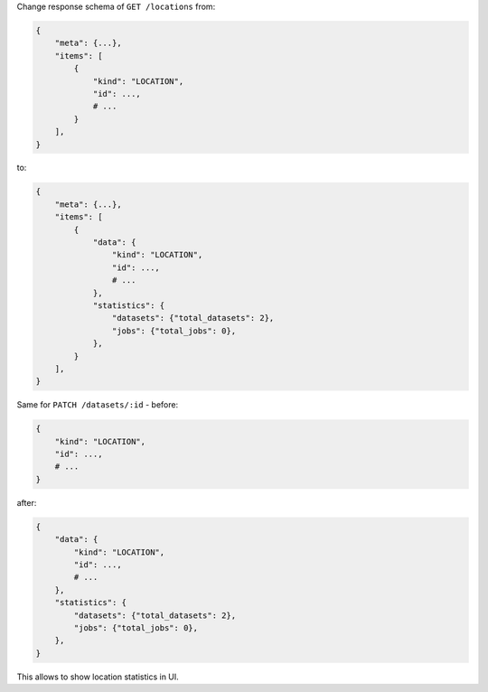 Change response schema of ``GET /locations`` from:

.. code:: python

    {
        "meta": {...},
        "items": [
            {
                "kind": "LOCATION",
                "id": ...,
                # ...
            }
        ],
    }

to:

.. code:: python

    {
        "meta": {...},
        "items": [
            {
                "data": {
                    "kind": "LOCATION",
                    "id": ...,
                    # ...
                },
                "statistics": {
                    "datasets": {"total_datasets": 2},
                    "jobs": {"total_jobs": 0},
                },
            }
        ],
    }

Same for ``PATCH /datasets/:id`` - before:

.. code:: python

    {
        "kind": "LOCATION",
        "id": ...,
        # ...
    }

after:

.. code:: python

    {
        "data": {
            "kind": "LOCATION",
            "id": ...,
            # ...
        },
        "statistics": {
            "datasets": {"total_datasets": 2},
            "jobs": {"total_jobs": 0},
        },
    }

This allows to show location statistics in UI.
